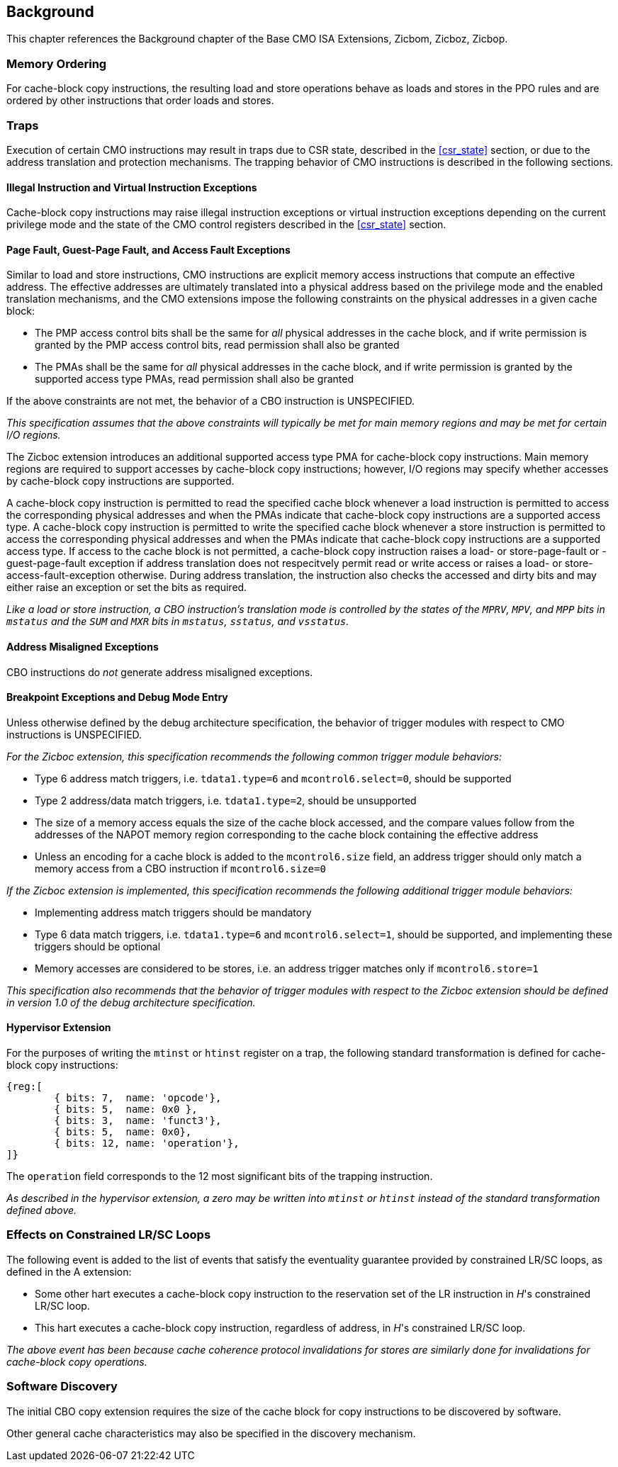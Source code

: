 [#background,reftext="Background"]
== Background

This chapter references the Background chapter of the Base CMO ISA Extensions,
Zicbom, Zicboz, Zicbop.

=== Memory Ordering

For cache-block copy instructions, the resulting load and store operations behave
as loads and stores in the PPO rules and are ordered by other instructions that
order loads and stores.

=== Traps

Execution of certain CMO instructions may result in traps due to CSR state,
described in the <<#csr_state>> section, or due to the address translation and
protection mechanisms. The trapping behavior of CMO instructions is described in
the following sections.

==== Illegal Instruction and Virtual Instruction Exceptions

Cache-block copy instructions may raise
illegal instruction exceptions or virtual instruction exceptions depending on
the current privilege mode and the state of the CMO control registers described
in the <<#csr_state>> section.

==== Page Fault, Guest-Page Fault, and Access Fault Exceptions

Similar to load and store instructions, CMO instructions are explicit memory
access instructions that compute an effective address. The effective addresses are
ultimately translated into a physical address based on the privilege mode and
the enabled translation mechanisms, and the CMO extensions impose the following
constraints on the physical addresses in a given cache block:

* The PMP access control bits shall be the same for _all_ physical addresses in
  the cache block, and if write permission is granted by the PMP access control
  bits, read permission shall also be granted

* The PMAs shall be the same for _all_ physical addresses in the cache block,
  and if write permission is granted by the supported access type PMAs, read
  permission shall also be granted

If the above constraints are not met, the behavior of a CBO instruction is
UNSPECIFIED.

****

_This specification assumes that the above constraints will typically be met for
main memory regions and may be met for certain I/O regions._

****

The Zicboc extension introduces an additional supported access type PMA for
cache-block copy instructions. Main memory regions are required to support
accesses by cache-block copy instructions; however, I/O regions may specify
whether accesses by cache-block copy instructions are supported.

A cache-block copy instruction is permitted to read the specified cache block
whenever a load instruction is permitted to access the corresponding physical
addresses and when the PMAs indicate that cache-block copy instructions are a
supported access type.
A cache-block copy instruction is permitted to write the specified cache block
whenever a store instruction is permitted to access the corresponding physical
addresses and when the PMAs indicate that cache-block copy instructions are a
supported access type.
If access to the cache block is not permitted, a cache-block copy instruction
raises a load- or store-page-fault or -guest-page-fault exception if address
translation does not respecitvely permit read or write access or raises a
load- or store-access-fault-exception otherwise. During address translation,
the instruction also checks the accessed and dirty bits and may either raise
an exception or set the bits as required.

****

_Like a load or store instruction, a CBO instruction's translation mode is
controlled by the states of the `MPRV`, `MPV`, and `MPP` bits
in `mstatus` and the `SUM` and `MXR` bits in `mstatus`, `sstatus`, and
`vsstatus`._

****

==== Address Misaligned Exceptions

CBO instructions do _not_ generate address misaligned exceptions.

==== Breakpoint Exceptions and Debug Mode Entry

Unless otherwise defined by the debug architecture specification, the behavior
of trigger modules with respect to CMO instructions is UNSPECIFIED.

****

_For the Zicboc extension, this specification recommends
the following common trigger module behaviors:_

* Type 6 address match triggers, i.e. `tdata1.type=6` and `mcontrol6.select=0`,
  should be supported

* Type 2 address/data match triggers, i.e. `tdata1.type=2`, should be
  unsupported
    
* The size of a memory access equals the size of the cache block accessed, and
  the compare values follow from the addresses of the NAPOT memory region
  corresponding to the cache block containing the effective address
  
* Unless an encoding for a cache block is added to the `mcontrol6.size` field,
  an address trigger should only match a memory access from a CBO instruction if
  `mcontrol6.size=0`

_If the Zicboc extension is implemented, this specification recommends the
following additional trigger module behaviors:_

* Implementing address match triggers should be mandatory

* Type 6 data match triggers, i.e. `tdata1.type=6` and `mcontrol6.select=1`,
  should be supported, and implementing these triggers should be optional

* Memory accesses are considered to be stores, i.e. an address trigger matches
  only if `mcontrol6.store=1`

_This specification also recommends that the behavior of trigger modules with
respect to the Zicboc extension should be defined in version 1.0 of the debug
architecture specification._

****

==== Hypervisor Extension

For the purposes of writing the `mtinst` or `htinst` register on a trap, the
following standard transformation is defined for cache-block copy instructions:

[wavedrom, , svg]
....
{reg:[
	{ bits: 7,  name: 'opcode'},
	{ bits: 5,  name: 0x0 },
	{ bits: 3,  name: 'funct3'},
	{ bits: 5,  name: 0x0},
	{ bits: 12, name: 'operation'},
]}
....

The `operation` field corresponds to the 12 most significant bits of the
trapping instruction.

****

_As described in the hypervisor extension, a zero may be written into `mtinst`
or `htinst` instead of the standard transformation defined above._

****

=== Effects on Constrained LR/SC Loops

The following event is added to the list of events that satisfy the eventuality
guarantee provided by constrained LR/SC loops, as defined in the A extension:

* Some other hart executes a cache-block copy instruction to the reservation
  set of the LR instruction in _H_'s constrained LR/SC loop.

* This hart executes a cache-block copy instruction, regardless of address,
  in _H_'s constrained LR/SC loop.

****

_The above event has been because cache coherence protocol invalidations for
stores are similarly done for invalidations for cache-block copy operations._

****

=== Software Discovery

The initial CBO copy extension requires the size of the cache block for copy
instructions to be discovered by software.

Other general cache characteristics may also be specified in the discovery
mechanism.

